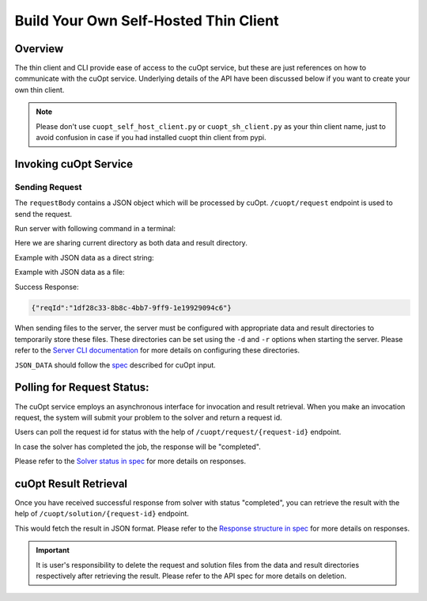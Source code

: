 ======================================
Build Your Own Self-Hosted Thin Client
======================================


Overview
----------------

The thin client and CLI provide ease of access to the cuOpt service, but these are just references on how to communicate with the cuOpt service. Underlying details of the API have been discussed below if you want to create your own thin client.

.. note::
   Please don't use ``cuopt_self_host_client.py`` or ``cuopt_sh_client.py`` as your thin client name, just to avoid confusion in case if you had installed cuopt thin client from pypi.

Invoking cuOpt Service
-------------------------

Sending Request
###############

The ``requestBody`` contains a JSON object which will be processed by cuOpt. ``/cuopt/request`` endpoint is used to send the request.

Run server with following command in a terminal:

Here we are sharing current directory as both data and result directory.

.. code-block:: bash
   :linenos:

   ip="0.0.0.0"
   port=5000
   python -m cuopt_server.cuopt_service -d="$PWD" -r="$PWD" -i="$ip" -p="$port"   

Example with JSON data as a direct string:

.. code-block:: bash
    :linenos:

    ip="0.0.0.0"
    port=5000

    curl --location "http://$ip:$port/cuopt/request" --header 'Content-Type: application/json' -d '{                                                                                 
        "cost_matrix_data": {"data": {"0": [[0, 1], [1, 0]]}},
        "task_data": {"task_locations": [1], "demand": [[1]], "task_time_windows": [[0, 10]], "service_times": [1]},
        "fleet_data": {"vehicle_locations":[[0, 0]], "capacities": [[2]], "vehicle_time_windows":[[0, 20]] },
        "solver_config": {"time_limit": 2}
    }'

Example with JSON data as a file:

.. code-block:: bash
    :linenos:

    ip="0.0.0.0"
    port=5000

    echo '{
         "cost_matrix_data": {"data": {"0": [[0, 1], [1, 0]]}},
         "task_data": {"task_locations": [0, 1]},
         "fleet_data": {"vehicle_locations": [[0, 0], [0, 0]]},
         "solver_config": {"time_limit": 2}
    }' > data.json

    curl --location "http://$ip:$port/cuopt/request" \
    --header 'Content-Type: application/json' \
    --header 'CUOPT-DATA-FILE: data.json' \
    -d '{}'


Success Response:

.. code-block:: json

   {"reqId":"1df28c33-8b8c-4bb7-9ff9-1e19929094c6"}


When sending files to the server, the server must be configured with appropriate data and result directories to temporarily store these files. These directories can be set using the ``-d`` and ``-r`` options when starting the server. Please refer to the `Server CLI documentation <../server-api/server-cli.html>`_ for more details on configuring these directories.

``JSON_DATA`` should follow the `spec <../../open-api.html#operation/postrequest_cuopt_request_post>`_ described for cuOpt input.

Polling for Request Status:
---------------------------

The cuOpt service employs an asynchronous interface for invocation and result retrieval.
When you make an invocation request, the system will submit your problem to the solver and return a request id.

Users can poll the request id for status with the help of ``/cuopt/request/{request-id}`` endpoint. 

.. code-block:: bash
   :linenos:

   curl --location "http://$ip:$port/cuopt/request/{request-id}"

In case the solver has completed the job, the response will be "completed".

Please refer to the `Solver status in spec <../../open-api.html#operation/getrequest_cuopt_request__id__get>`_ for more details on responses.


cuOpt Result Retrieval
------------------------

Once you have received successful response from solver with status "completed", you can retrieve the result with the help of ``/cuopt/solution/{request-id}`` endpoint.

.. code-block:: bash
   :linenos:

   curl --location "http://$ip:$port/cuopt/solution/{request-id}"


This would fetch the result in JSON format. Please refer to the `Response structure in spec <../../open-api.html#operation/getrequest_cuopt_solution__id__get>`_ for more details on responses.


.. important::
   It is user's responsibility to delete the request and solution files from the data and result directories respectively after retrieving the result. Please refer to the API spec for more details on deletion.